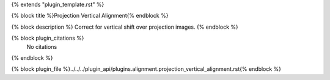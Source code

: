 {% extends "plugin_template.rst" %}

{% block title %}Projection Vertical Alignment{% endblock %}

{% block description %}
Correct for vertical shift over projection images. 
{% endblock %}

{% block plugin_citations %}
    No citations
{% endblock %}

{% block plugin_file %}../../../plugin_api/plugins.alignment.projection_vertical_alignment.rst{% endblock %}
